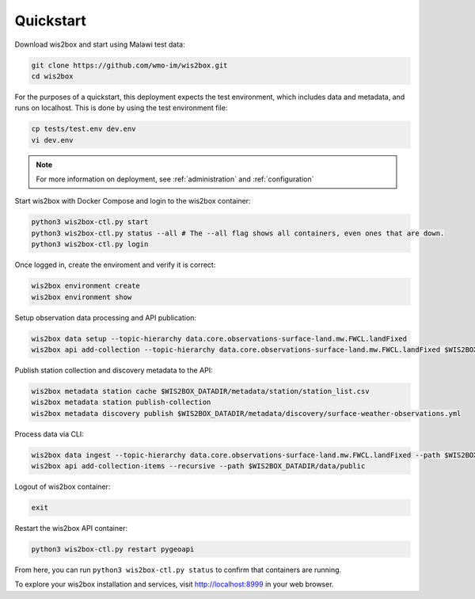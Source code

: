 .. _quickstart:

Quickstart
==========

Download wis2box and start using Malawi test data:

.. code-block:: bash

    git clone https://github.com/wmo-im/wis2box.git
    cd wis2box


For the purposes of a quickstart, this deployment expects the test environment, which includes data and metadata, and runs on localhost. This
is done by using the test environment file:

.. code-block:: bash

    cp tests/test.env dev.env
    vi dev.env


.. note::

    For more information on deployment, see :ref:`administration` and :ref:`configuration`

Start wis2box with Docker Compose and login to the wis2box container:

.. code-block:: bash

    python3 wis2box-ctl.py start
    python3 wis2box-ctl.py status --all # The --all flag shows all containers, even ones that are down.
    python3 wis2box-ctl.py login


Once logged in, create the enviroment and verify it is correct:

.. code-block:: bash

    wis2box environment create
    wis2box environment show


Setup observation data processing and API publication:

.. code-block:: bash

    wis2box data setup --topic-hierarchy data.core.observations-surface-land.mw.FWCL.landFixed
    wis2box api add-collection --topic-hierarchy data.core.observations-surface-land.mw.FWCL.landFixed $WIS2BOX_DATADIR/metadata/discovery/surface-weather-observations.yml


Publish station collection and discovery metadata to the API:

.. code-block:: bash

    wis2box metadata station cache $WIS2BOX_DATADIR/metadata/station/station_list.csv
    wis2box metadata station publish-collection
    wis2box metadata discovery publish $WIS2BOX_DATADIR/metadata/discovery/surface-weather-observations.yml


Process data via CLI:

.. code-block:: bash

    wis2box data ingest --topic-hierarchy data.core.observations-surface-land.mw.FWCL.landFixed --path $WIS2BOX_DATADIR/observations/WIGOS_0-454-2-AWSNAMITAMBO_2021-07-07.csv
    wis2box api add-collection-items --recursive --path $WIS2BOX_DATADIR/data/public


Logout of wis2box container:

.. code-block:: bash

    exit

Restart the wis2box API container:

.. code-block:: bash

    python3 wis2box-ctl.py restart pygeoapi


From here, you can run ``python3 wis2box-ctl.py status`` to confirm that containers are running.

To explore your wis2box installation and services, visit http://localhost:8999 in your web browser.

